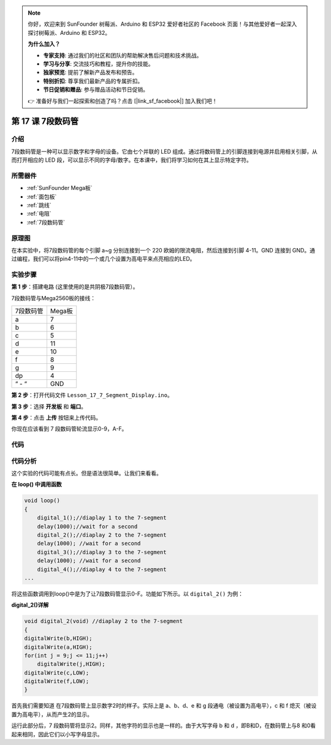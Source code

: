 .. note::

    你好，欢迎来到 SunFounder 树莓派、Arduino 和 ESP32 爱好者社区的 Facebook 页面！与其他爱好者一起深入探讨树莓派、Arduino 和 ESP32。

    **为什么加入？**

    - **专家支持**: 通过我们的社区和团队的帮助解决售后问题和技术挑战。
    - **学习与分享**: 交流技巧和教程，提升你的技能。
    - **独家预览**: 提前了解新产品发布和预告。
    - **特别折扣**: 尊享我们最新产品的专属折扣。
    - **节日促销和赠品**: 参与赠品活动和节日促销。

    👉 准备好与我们一起探索和创造了吗？点击 [|link_sf_facebook|] 加入我们吧！

.. _7segmeng_mega:

第 17 课 7段数码管
===============================

介绍
---------------------

7段数码管是一种可以显示数字和字母的设备。它由七个并联的 LED 组成。通过将数码管上的引脚连接到电源并启用相关引脚，从而打开相应的 LED 段，可以显示不同的字母/数字。在本课中，我们将学习如何在其上显示特定字符​​。

所需器件
--------------

.. image:: media_mega2560/megac17.png
    :align: center

* :ref:`SunFounder Mega板`
* :ref:`面包板`
* :ref:`跳线`
* :ref:`电阻`
* :ref:`7段数码管`

原理图
-----------------------

在本实验中，将7段数码管的每个引脚 a~g 分别连接到一个 220 欧姆的限流电阻，然后连接到引脚 4-11。GND 连接到 GND。通过编程，我们可以将pin4-11中的一个或几个设置为高电平来点亮相应的LED。

.. image:: media_mega2560/image205.png
    :align: center

实验步骤
------------------------------

**第 1 步**：搭建电路 (这里使用的是共阴极7段数码管）。

7段数码管与Mega2560板的接线：

========= ==============
7段数码管 Mega板
a         7
b         6
c         5
d         11
e         10
f         8
g         9
dp        4
“ - “     GND
========= ==============

.. image:: media_mega2560/image206.png
    :align: center
 

**第 2 步**：打开代码文件 ``Lesson_17_7_Segment_Display.ino``。

**第 3 步**：选择 **开发板** 和 **端口**。

**第 4 步**：点击 **上传** 按钮来上传代码。

你现在应该看到 7 段数码管轮流显示0-9，A-F。

.. image:: media_mega2560/image207.jpeg

代码
---------

.. raw:: html

   <iframe src=https://create.arduino.cc/editor/sunfounder01/9382b0e5-cec6-481d-abea-bed912587a42/preview?embed style="height:510px;width:100%;margin:10px 0" frameborder=0></iframe>

代码分析
-----------------

这个实验的代码可能有点长。但是语法很简单。让我们来看看。

**在 loop() 中调用函数**

.. code-block:: arduino

    void loop()
    {
        digital_1();//diaplay 1 to the 7-segment
        delay(1000);//wait for a second
        digital_2();//diaplay 2 to the 7-segment
        delay(1000); //wait for a second
        digital_3();//diaplay 3 to the 7-segment
        delay(1000); //wait for a second
        digital_4();//diaplay 4 to the 7-segment
    ...

将这些函数调用到loop()中是为了让7段数码管显示0-F。功能如下所示。以 ``digital_2()`` 为例：

**digital_2()详解**

.. code-block:: arduino

    void digital_2(void) //diaplay 2 to the 7-segment
    {
    digitalWrite(b,HIGH);
    digitalWrite(a,HIGH);
    for(int j = 9;j <= 11;j++)
        digitalWrite(j,HIGH);
    digitalWrite(c,LOW);
    digitalWrite(f,LOW);
    }

.. image:: media_mega2560/image210.jpeg
   :align: center

首先我们需要知道 在7段数码管上显示数字2时的样子。实际上是 a、b、d、e 和 g 段通电（被设置为高电平），c 和 f 熄灭（被设置为高电平），从而产生2的显示。

运行此部分后，7 段数码管将显示2。同样，其他字符的显示也是一样的。由于大写字母 b 和 d ，即B和D，在数码管上与8 和0看起来相同，因此它们以小写字母显示。